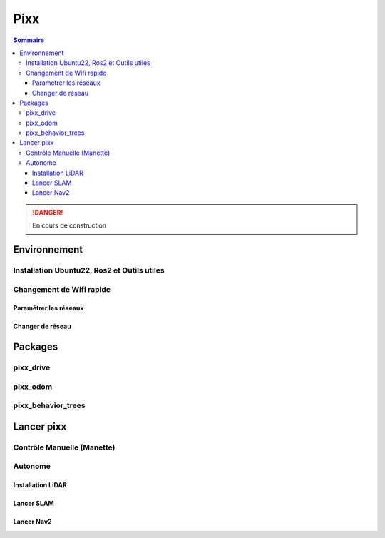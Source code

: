 ====
Pixx
====

.. contents:: Sommaire
    :depth: 4

.. danger::

    En cours de construction

Environnement
#############

Installation Ubuntu22, Ros2 et Outils utiles
********************************************

Changement de Wifi rapide
*************************

Paramétrer les réseaux
----------------------

Changer de réseau
-----------------

Packages
########

pixx_drive
**********

pixx_odom
*********

pixx_behavior_trees
*******************

Lancer pixx
###########

Contrôle Manuelle (Manette)
***************************

Autonome
********

Installation LiDAR
------------------

Lancer SLAM
-----------

Lancer Nav2
-----------